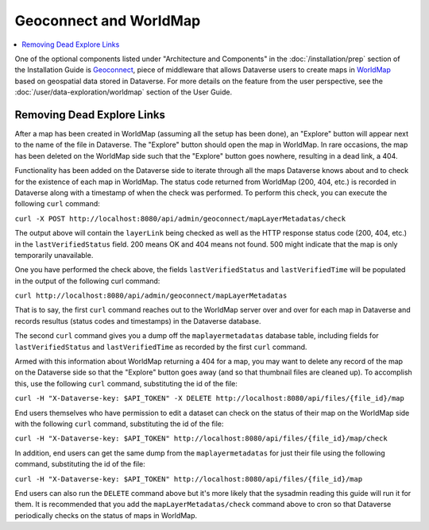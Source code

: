 Geoconnect and WorldMap
=======================

.. contents:: :local:

One of the optional components listed under "Architecture and Components" in the :doc:`/installation/prep` section of the Installation Guide is `Geoconnect <https://github.com/IQSS/geoconnect>`_, piece of middleware that allows Dataverse users to create maps in `WorldMap <http://worldmap.harvard.edu>`_ based on geospatial data stored in Dataverse. For more details on the feature from the user perspective, see the :doc:`/user/data-exploration/worldmap` section of the User Guide.

Removing Dead Explore Links
---------------------------

After a map has been created in WorldMap (assuming all the setup has been done), an "Explore" button will appear next to the name of the file in Dataverse. The "Explore" button should open the map in WorldMap. In rare occasions, the map has been deleted on the WorldMap side such that the "Explore" button goes nowhere, resulting in a dead link, a 404.

Functionality has been added on the Dataverse side to iterate through all the maps Dataverse knows about and to check for the existence of each map in WorldMap. The status code returned from WorldMap (200, 404, etc.) is recorded in Dataverse along with a timestamp of when the check was performed. To perform this check, you can execute the following ``curl`` command:

``curl -X POST http://localhost:8080/api/admin/geoconnect/mapLayerMetadatas/check``

The output above will contain the ``layerLink`` being checked as well as the HTTP response status code (200, 404, etc.) in the ``lastVerifiedStatus`` field. 200 means OK and 404 means not found. 500 might indicate that the map is only temporarily unavailable.

One you have performed the check above, the fields ``lastVerifiedStatus`` and ``lastVerifiedTime`` will be populated in the output of the following curl command:

``curl http://localhost:8080/api/admin/geoconnect/mapLayerMetadatas``

That is to say, the first ``curl`` command reaches out to the WorldMap server over and over for each map in Dataverse and records resultus (status codes and timestamps) in the Dataverse database.

The second ``curl`` command gives you a dump off the ``maplayermetadatas`` database table, including fields for ``lastVerifiedStatus`` and ``lastVerifiedTime`` as recorded by the first ``curl`` command.

Armed with this information about WorldMap returning a 404 for a map, you may want to delete any record of the map on the Dataverse side so that the "Explore" button goes away (and so that thumbnail files are cleaned up). To accomplish this, use the following ``curl`` command, substituting the id of the file:

``curl -H "X-Dataverse-key: $API_TOKEN" -X DELETE http://localhost:8080/api/files/{file_id}/map``

End users themselves who have permission to edit a dataset can check on the status of their map on the WorldMap side with the following ``curl`` command, substituting the id of the file:

``curl -H "X-Dataverse-key: $API_TOKEN" http://localhost:8080/api/files/{file_id}/map/check``

In addition, end users can get the same dump from the ``maplayermetadatas`` for just their file using the following command, substituting the id of the file:

``curl -H "X-Dataverse-key: $API_TOKEN" http://localhost:8080/api/files/{file_id}/map``

End users can also run the ``DELETE`` command above but it's more likely that the sysadmin reading this guide will run it for them. It is recommended that you add the ``mapLayerMetadatas/check`` command above to cron so that Dataverse periodically checks on the status of maps in WorldMap.
